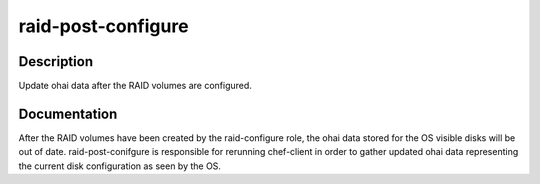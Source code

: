 ===================
raid-post-configure
===================

Description
===========
Update ohai data after the RAID volumes are configured.

Documentation
=============

After the RAID volumes have been created by the raid-configure role,
the ohai data stored for the OS visible disks will be out of date.
raid-post-conifgure is responsible for rerunning chef-client in order
to gather updated ohai data representing the current disk configuration
as seen by the OS.
